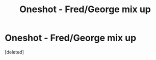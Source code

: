 #+TITLE: Oneshot - Fred/George mix up

* Oneshot - Fred/George mix up
:PROPERTIES:
:Score: 2
:DateUnix: 1587158962.0
:DateShort: 2020-Apr-18
:FlairText: What's That Fic?
:END:
[deleted]

